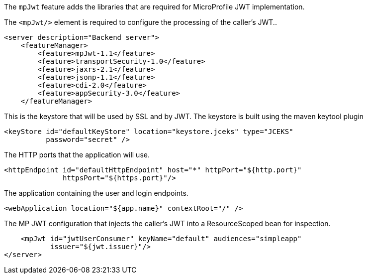 The `mpJwt` feature adds the libraries that are required for MicroProfile JWT implementation.

The `<mpJwt/>` element is required to configure the processing of the caller’s JWT..

[source,xml]
----
<server description="Backend server">
    <featureManager>
        <feature>mpJwt-1.1</feature>
        <feature>transportSecurity-1.0</feature>
        <feature>jaxrs-2.1</feature>
        <feature>jsonp-1.1</feature>
        <feature>cdi-2.0</feature>
        <feature>appSecurity-3.0</feature>
    </featureManager>
----

This is the keystore that will be used by SSL and by JWT.
The keystore is built using the maven keytool plugin

    <keyStore id="defaultKeyStore" location="keystore.jceks" type="JCEKS"
              password="secret" />

The HTTP ports that the application will use.

    <httpEndpoint id="defaultHttpEndpoint" host="*" httpPort="${http.port}"
                  httpsPort="${https.port}"/>

The application containing the user and login endpoints.

    <webApplication location="${app.name}" contextRoot="/" />


The MP JWT configuration that injects the caller's JWT into a ResourceScoped bean for inspection.

    <mpJwt id="jwtUserConsumer" keyName="default" audiences="simpleapp"
           issuer="${jwt.issuer}"/>
</server>
----
